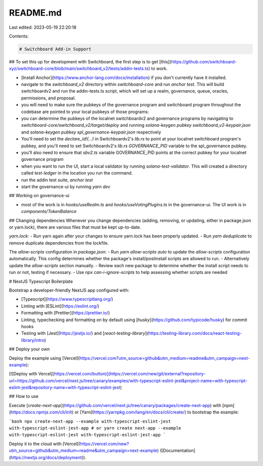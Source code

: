 README.md
=========

Last edited: 2023-05-19 22:20:18

Contents:

.. code-block:: md

    # Switchboard Add-in Support

## To set this up for development with Switchboard, the first step is to get [this](https://github.com/switchboard-xyz/switchboard-core/blob/main/switchboard_v2/tests/addin-tests.ts) to work.

- [Install Anchor](https://www.anchor-lang.com/docs/installation) if you don't currently have it installed.
- navigate to the `switchboard_v2` directory within `switchboard-core` and run `anchor test`. This will build switchboardv2 and run the addin-tests.ts script, which will set up a realm, governance, queue, oracles, permissions, and proposal.
- you will need to make sure the pubkeys of the governance program and switchboard program throughout the codebase are pointed to your local pubkeys of those programs:
- you can determine the pubkeys of the localnet switchboardv2 and governance programs by navigating to `switchboard-core/switchboard_v2/target/deploy` and running `solana-keygen pubkey switchboard_v2-keypair.json` and `solana-keygen pubkey spl_governance-keypair.json` respectively
- You'll need to set the `declare_id!(...)` in Switchboardv2's `lib.rs` to point at your localnet switchboard program's pubkey, and you'll need to set Switchboardv2's `lib.rs` `GOVERNANCE_PID` variable to the spl_governance pubkey.
- you'll also need to ensure that `sbv2.ts` variable GOVERNANCE_PID points at the correct pubkey for your localnet governance program
- when you want to run the UI, start a local validator by running `solana-test-validator`. This will created a directory called `test-ledger` in the location you run the command.
- run the addin test suite, `anchor test`
- start the governance-ui by running `yarn dev`

## Working on governance-ui

- most of the work is in `hooks/useRealm.ts` and `hooks/useVotingPlugins.ts` in the governance-ui. The UI work is in `components/TokenBalance`

## Changing dependencies
Whenever you change dependencies (adding, removing, or updating, either in package.json or yarn.lock), there are various files that must be kept up-to-date.

`yarn.lock`:
- Run yarn again after your changes to ensure yarn.lock has been properly updated.
- Run `yarn deduplicate` to remove duplicate dependencies from the lockfile.

The `allow-scripts` configuration in `package.json`:
- Run `yarn allow-scripts auto` to update the `allow-scripts` configuration automatically. This config determines whether the package's install/postinstall scripts are allowed to run.
- Alternatively update the `allow-scripts` section manually. 
- Review each new package to determine whether the install script needs to run or not, testing if necessary.
- Use `npx can-i-ignore-scripts` to help assessing whether scripts are needed

# NextJS Typescript Boilerplate

Bootstrap a developer-friendly NextJS app configured with:

- [Typescript](https://www.typescriptlang.org/)
- Linting with [ESLint](https://eslint.org/)
- Formatting with [Prettier](https://prettier.io/)
- Linting, typechecking and formatting on by default using [`husky`](https://github.com/typicode/husky) for commit hooks
- Testing with [Jest](https://jestjs.io/) and [`react-testing-library`](https://testing-library.com/docs/react-testing-library/intro)

## Deploy your own

Deploy the example using [Vercel](https://vercel.com?utm_source=github&utm_medium=readme&utm_campaign=next-example):

[![Deploy with Vercel](https://vercel.com/button)](https://vercel.com/new/git/external?repository-url=https://github.com/vercel/next.js/tree/canary/examples/with-typescript-eslint-jest&project-name=with-typescript-eslint-jest&repository-name=with-typescript-eslint-jest)

## How to use

Execute [`create-next-app`](https://github.com/vercel/next.js/tree/canary/packages/create-next-app) with [npm](https://docs.npmjs.com/cli/init) or [Yarn](https://yarnpkg.com/lang/en/docs/cli/create/) to bootstrap the example:

```bash
npx create-next-app --example with-typescript-eslint-jest with-typescript-eslint-jest-app
# or
yarn create next-app --example with-typescript-eslint-jest with-typescript-eslint-jest-app
```

Deploy it to the cloud with [Vercel](https://vercel.com/new?utm_source=github&utm_medium=readme&utm_campaign=next-example) ([Documentation](https://nextjs.org/docs/deployment)).



